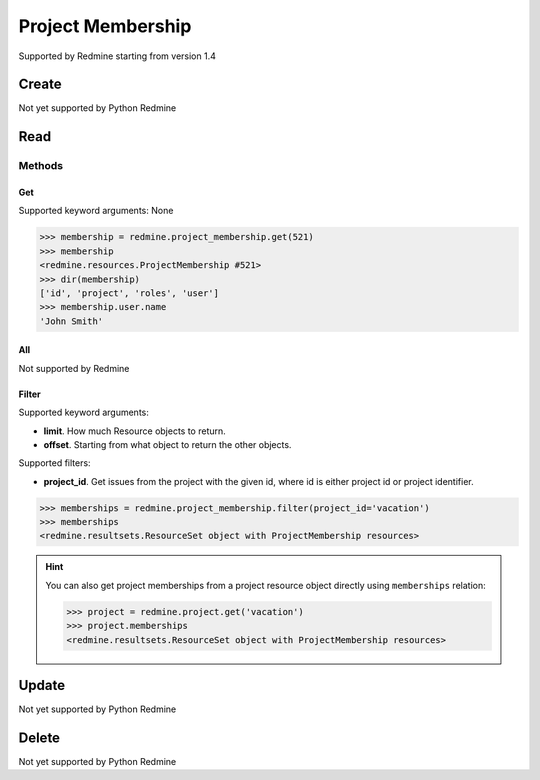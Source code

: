 Project Membership
==================

Supported by Redmine starting from version 1.4

Create
------

Not yet supported by Python Redmine

Read
----

Methods
~~~~~~~

Get
+++

Supported keyword arguments: None

.. code-block:: python

    >>> membership = redmine.project_membership.get(521)
    >>> membership
    <redmine.resources.ProjectMembership #521>
    >>> dir(membership)
    ['id', 'project', 'roles', 'user']
    >>> membership.user.name
    'John Smith'

All
+++

Not supported by Redmine

Filter
++++++

Supported keyword arguments:

* **limit**. How much Resource objects to return.
* **offset**. Starting from what object to return the other objects.

Supported filters:

* **project_id**. Get issues from the project with the given id, where id is either
  project id or project identifier.

.. code-block:: python

    >>> memberships = redmine.project_membership.filter(project_id='vacation')
    >>> memberships
    <redmine.resultsets.ResourceSet object with ProjectMembership resources>

.. hint::

    You can also get project memberships from a project resource object directly using
    ``memberships`` relation:

    .. code-block:: python

        >>> project = redmine.project.get('vacation')
        >>> project.memberships
        <redmine.resultsets.ResourceSet object with ProjectMembership resources>

Update
------

Not yet supported by Python Redmine

Delete
------

Not yet supported by Python Redmine
